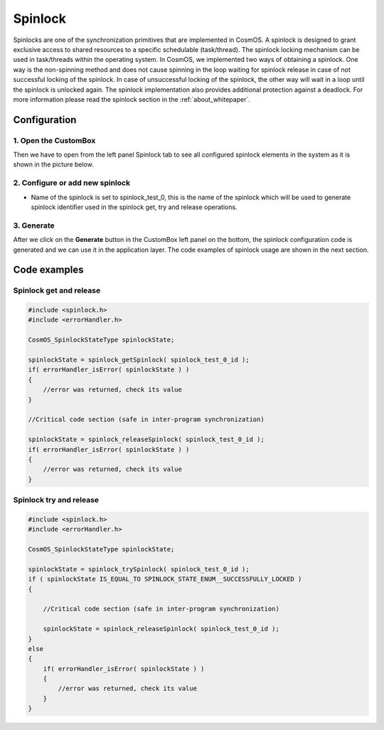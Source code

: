 Spinlock
=============================
Spinlocks are one of the synchronization primitives that are implemented in CosmOS. A spinlock is designed to grant exclusive access to shared resources to a
specific schedulable (task/thread). The spinlock locking mechanism can be used in
task/threads within the operating system. In CosmOS, we implemented two ways
of obtaining a spinlock. One way is the non-spinning method and does not cause
spinning in the loop waiting for spinlock release in case of not successful locking of
the spinlock. In case of unsuccessful locking of the spinlock, the other way will wait
in a loop until the spinlock is unlocked again. The spinlock implementation also
provides additional protection against a deadlock.
For more information please read the spinlock section in the :ref:`about_whitepaper`.

Configuration
--------------
1. Open the CustomBox
```````````````````````
Then we have to open from the left panel Spinlock tab to see all configured spinlock elements in the system as it is shown in the picture below.

.. image:: ../../../images/demos/spinlock.png

2. Configure or add new spinlock
````````````````````````````````````
- Name of the spinlock is set to spinlock_test_0, this is the name of the spinlock which will be used to generate spinlock identifier used in the spinlock get, try and release operations.

3. Generate
```````````````
After we click on the **Generate** button in the CustomBox left panel on the bottom, the spinlock configuration
code is generated and we can use it in the application layer. The code examples of spinlock usage are shown in the next section.

Code examples
--------------

Spinlock get and release
```````````````````````````
.. collapse:: Click to see function spinlock_getSpinlock details

    .. doxygenfunction:: spinlock_getSpinlock

.. collapse:: Click to see function spinlock_releaseSpinlock details

    .. doxygenfunction:: spinlock_releaseSpinlock

.. code-block:: C

    #include <spinlock.h>
    #include <errorHandler.h>

    CosmOS_SpinlockStateType spinlockState;

    spinlockState = spinlock_getSpinlock( spinlock_test_0_id );
    if( errorHandler_isError( spinlockState ) )
    {
        //error was returned, check its value
    }

    //Critical code section (safe in inter-program synchronization)

    spinlockState = spinlock_releaseSpinlock( spinlock_test_0_id );
    if( errorHandler_isError( spinlockState ) )
    {
        //error was returned, check its value
    }

.. collapse:: Click to see return values

    .. doxygenenum:: CosmOS_SpinlockStateType
        :no-link:

Spinlock try and release
```````````````````````````
.. collapse:: Click to see function spinlock_trySpinlock details

    .. doxygenfunction:: spinlock_trySpinlock

.. collapse:: Click to see function spinlock_releaseSpinlock details

    .. doxygenfunction:: spinlock_releaseSpinlock

.. code-block:: C

    #include <spinlock.h>
    #include <errorHandler.h>

    CosmOS_SpinlockStateType spinlockState;

    spinlockState = spinlock_trySpinlock( spinlock_test_0_id );
    if ( spinlockState IS_EQUAL_TO SPINLOCK_STATE_ENUM__SUCCESSFULLY_LOCKED )
    {

        //Critical code section (safe in inter-program synchronization)

        spinlockState = spinlock_releaseSpinlock( spinlock_test_0_id );
    }
    else
    {
        if( errorHandler_isError( spinlockState ) )
        {
            //error was returned, check its value
        }
    }

.. collapse:: Click to see return values

    .. doxygenenum:: CosmOS_SpinlockStateType
        :no-link:
